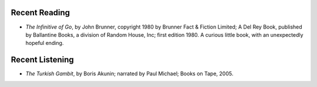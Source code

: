 .. title: Recent Reading and Listening
.. slug: 2005-06-16
.. date: 2005-06-16 00:00:00 UTC-05:00
.. tags: old blog,recent reading,recent listening
.. category: oldblog
.. link: 
.. description: 
.. type: text


Recent Reading
--------------

+ *The Infinitive of Go*, by John Brunner, copyright 1980 by Brunner
  Fact & Fiction Limited; A Del Rey Book, published by Ballantine Books,
  a division of Random House, Inc; first edition 1980.  A curious little
  book, with an unexpectedly hopeful ending.

Recent Listening
----------------

+ *The Turkish Gambit*, by Boris Akunin; narrated by Paul Michael;
  Books on Tape, 2005.
